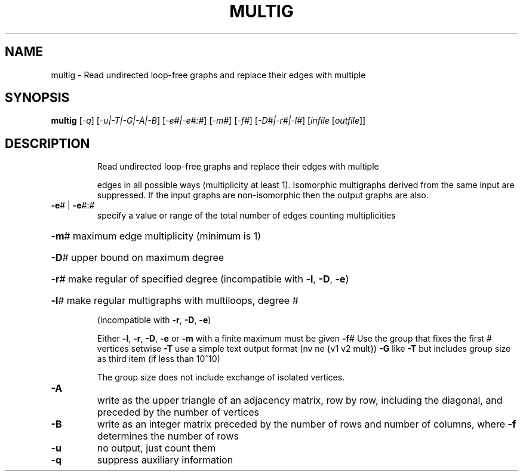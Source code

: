 .TH MULTIG "1" "May 2009" "nauty 2.4" "User Commands"
.SH NAME
multig \- Read undirected loop\-free graphs and replace their edges with multiple
.SH SYNOPSIS
.B multig
[\fI\-q\fR] [\fI\-u|\-T|\-G|\-A|\-B\fR] [\fI\-e#|\-e#:#\fR] [\fI\-m#\fR] [\fI\-f#\fR] [\fI\-D#|\-r#|\-l#\fR] [\fIinfile \fR[\fIoutfile\fR]]
.SH DESCRIPTION
.IP
Read undirected loop\-free graphs and replace their edges with multiple
.IP
edges in all possible ways (multiplicity at least 1).
Isomorphic multigraphs derived from the same input are suppressed.
If the input graphs are non\-isomorphic then the output graphs are also.
.TP
\fB\-e\fR# | \fB\-e\fR#:#
specify a value or range of the total number of edges
counting multiplicities
.HP
\fB\-m\fR# maximum edge multiplicity (minimum is 1)
.HP
\fB\-D\fR# upper bound on maximum degree
.HP
\fB\-r\fR# make regular of specified degree (incompatible with \fB\-l\fR, \fB\-D\fR, \fB\-e\fR)
.HP
\fB\-l\fR# make regular multigraphs with multiloops, degree #
.IP
(incompatible with \fB\-r\fR, \fB\-D\fR, \fB\-e\fR)
.IP
Either \fB\-l\fR, \fB\-r\fR, \fB\-D\fR, \fB\-e\fR or \fB\-m\fR with a finite maximum must be given
\fB\-f\fR# Use the group that fixes the first # vertices setwise
\fB\-T\fR  use a simple text output format (nv ne {v1 v2 mult})
\fB\-G\fR  like \fB\-T\fR but includes group size as third item (if less than 10^10)
.IP
The group size does not include exchange of isolated vertices.
.TP
\fB\-A\fR
write as the upper triangle of an adjacency matrix, row by row,
including the diagonal, and preceded by the number of vertices
.TP
\fB\-B\fR
write as an integer matrix preceded by the number of rows and
number of columns, where \fB\-f\fR determines the number of rows
.TP
\fB\-u\fR
no output, just count them
.TP
\fB\-q\fR
suppress auxiliary information
